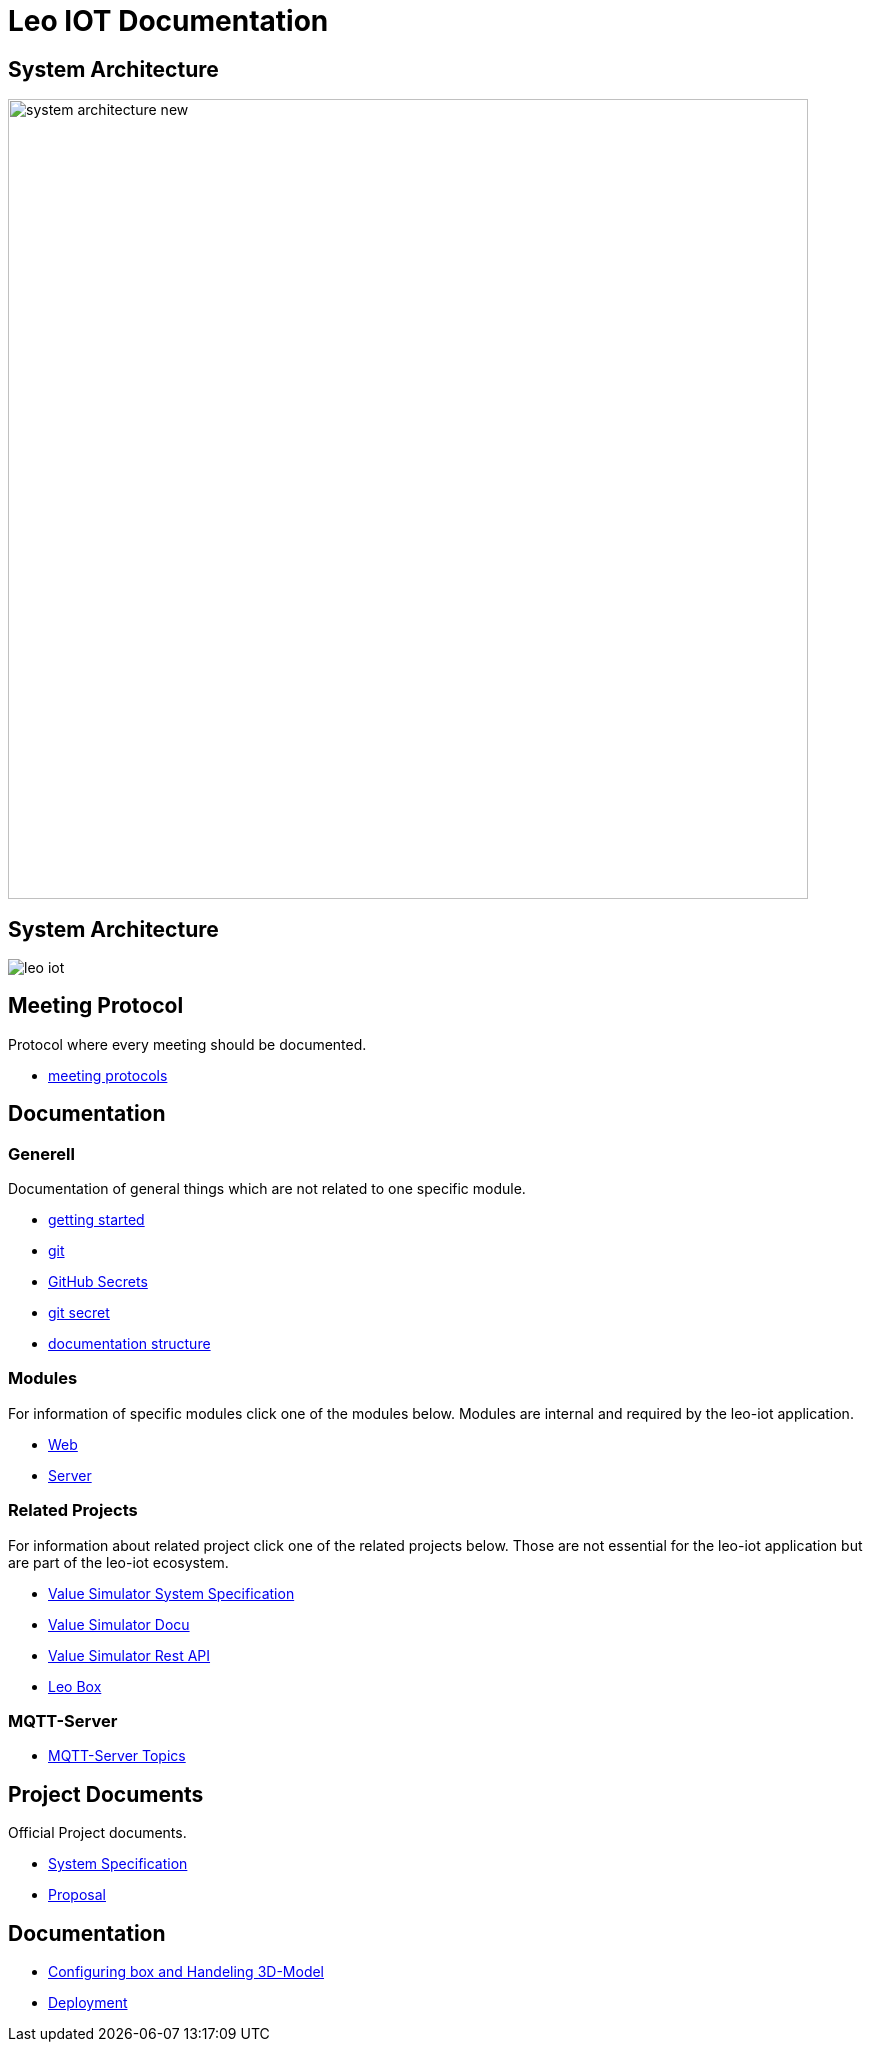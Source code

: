 = Leo IOT Documentation
ifndef::imagesdir[:imagesdir: images]

== System Architecture

image:system_architecture_new.png[width=800px]

== System Architecture

image:architecture/leo-iot.png[]


== Meeting Protocol

Protocol where every meeting should be documented.

* link:meeting-protocol/index[meeting protocols]


== Documentation

=== Generell

Documentation of general things which are not related to one specific module.

* link:general/getting-started[getting started]
* link:general/git[git]
* link:general/github-secrets[GitHub Secrets]
* link:general/git-secret[git secret]
* link:general/documentation-structure[documentation structure]

=== Modules

For information of specific modules click one of the modules below. Modules are internal and required by the leo-iot application.

- link:leo-iot-web/index[Web]
- link:leo-iot-server/index[Server]

=== Related Projects

For information about related project click one of the related projects below. Those are not essential for the leo-iot application but are part of the leo-iot ecosystem.

- link:value-simulator/index[Value Simulator System Specification]
- link:value-simulator/valueSimulator-Documention[Value Simulator Docu]
- link:value-simulator/valueSimRestAPI[Value Simulator Rest API]
- link:leo-box/index[Leo Box]

=== MQTT-Server

- link:mqtt-server/mqtt-server-topics[MQTT-Server Topics]

== Project Documents

Official Project documents.

* link:project-documents/System-Specification[System Specification]
* link:project-documents/Proposal[Proposal]

== Documentation

* link:leo-iot-web/setting-up-box-and-adding-rooms[Configuring box and Handeling 3D-Model]

* link:leo-iot-web/deployment[Deployment]
